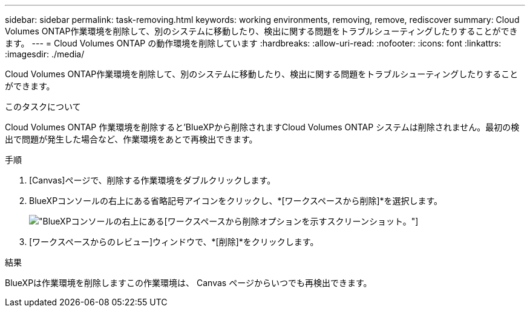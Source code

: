 ---
sidebar: sidebar 
permalink: task-removing.html 
keywords: working environments, removing, remove, rediscover 
summary: Cloud Volumes ONTAP作業環境を削除して、別のシステムに移動したり、検出に関する問題をトラブルシューティングしたりすることができます。 
---
= Cloud Volumes ONTAP の動作環境を削除しています
:hardbreaks:
:allow-uri-read: 
:nofooter: 
:icons: font
:linkattrs: 
:imagesdir: ./media/


[role="lead"]
Cloud Volumes ONTAP作業環境を削除して、別のシステムに移動したり、検出に関する問題をトラブルシューティングしたりすることができます。

.このタスクについて
Cloud Volumes ONTAP 作業環境を削除すると'BlueXPから削除されますCloud Volumes ONTAP システムは削除されません。最初の検出で問題が発生した場合など、作業環境をあとで再検出できます。

.手順
. [Canvas]ページで、削除する作業環境をダブルクリックします。
. BlueXPコンソールの右上にある省略記号アイコンをクリックし、*[ワークスペースから削除]*を選択します。
+
image:screenshot_settings_remove.png["BlueXPコンソールの右上にある[ワークスペースから削除]オプションを示すスクリーンショット。"]

. [ワークスペースからのレビュー]ウィンドウで、*[削除]*をクリックします。


.結果
BlueXPは作業環境を削除しますこの作業環境は、 Canvas ページからいつでも再検出できます。
